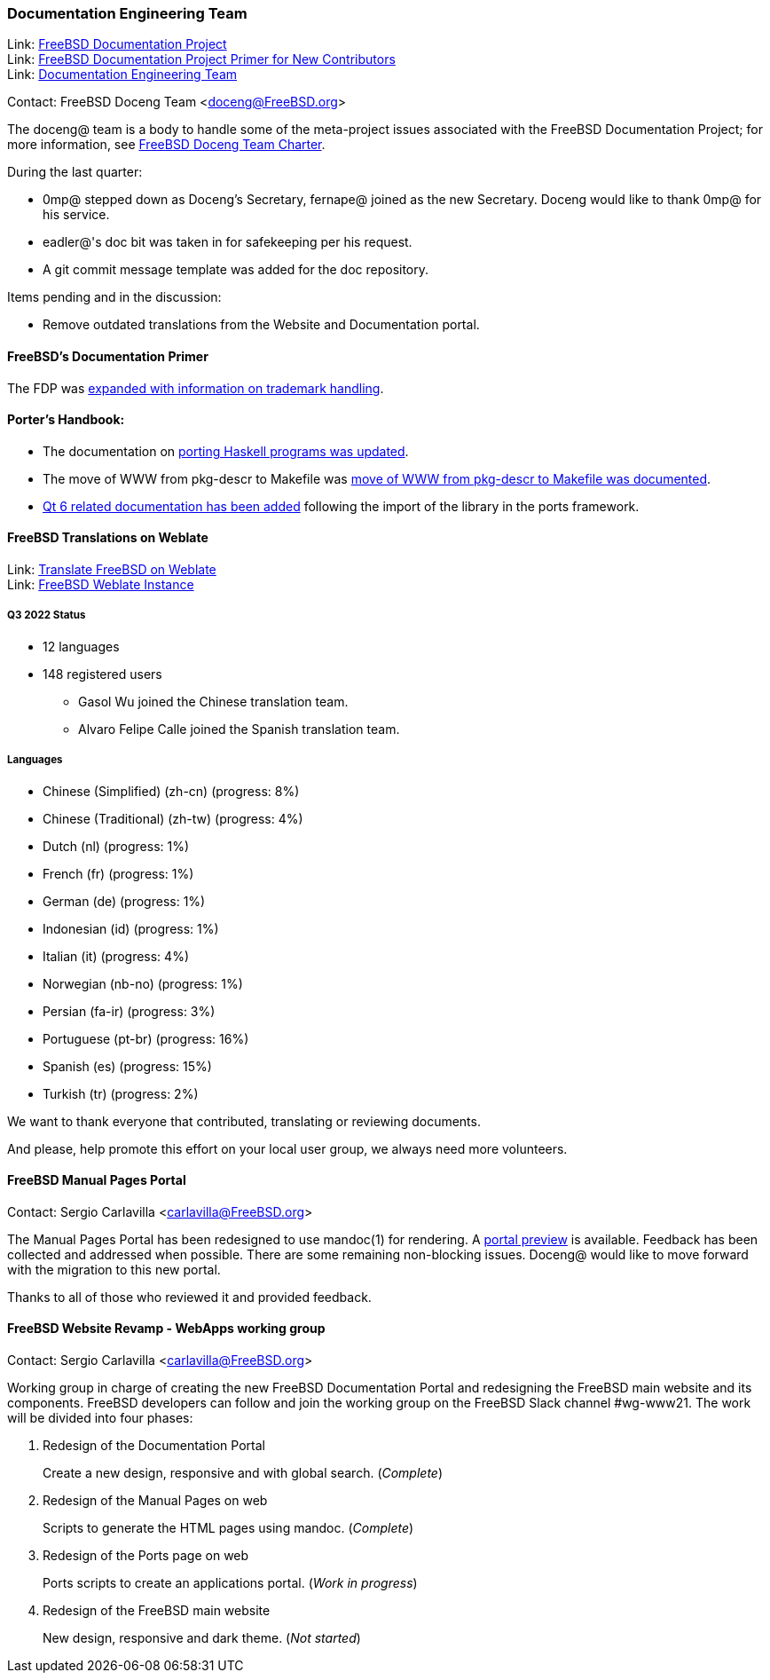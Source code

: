 ////
Quarter:	3rd quarter of 2022
Prepared by:	fernape
Reviewed by:	gjb, dbaio
Last edit:	$Date: 2022-09-24 14:24:33 +0200 (Sat, 24 Sep 2022) $
Version:	$Id: doceng-2022-3rd-quarter-status-report.adoc 272 2022-09-24 12:24:33Z dbaio $
////

=== Documentation Engineering Team

Link: link:https://www.freebsd.org/docproj/[FreeBSD Documentation Project] +
Link: link:https://docs.freebsd.org/en/books/fdp-primer/[FreeBSD Documentation Project Primer for New Contributors] +
Link: link:https://www.freebsd.org/administration/#t-doceng[Documentation Engineering Team]

Contact: FreeBSD Doceng Team <doceng@FreeBSD.org>

The doceng@ team is a body to handle some of the meta-project issues associated with the FreeBSD Documentation Project; for more information, see link:https://www.freebsd.org/internal/doceng/[FreeBSD Doceng Team Charter].

During the last quarter:

* 0mp@ stepped down as Doceng's Secretary, fernape@ joined as the new Secretary.
  Doceng would like to thank 0mp@ for his service.

* eadler@'s doc bit was taken in for safekeeping per his request.

* A git commit message template was added for the doc repository.

Items pending and in the discussion:

* Remove outdated translations from the Website and Documentation portal.

==== FreeBSD's Documentation Primer

The FDP was link:https://cgit.freebsd.org/doc/commit/?id=311e6e3d5e7476cda9107107d779a145241f11fa[expanded with information on trademark handling].

==== Porter's Handbook:

* The documentation on link:https://cgit.freebsd.org/doc/commit/?id=08dd1185b44003d698b267851f704820c9d492c6[porting Haskell programs was updated].

* The move of WWW from pkg-descr to Makefile was link:https://reviews.freebsd.org/D36369[move of WWW from pkg-descr to Makefile was documented].

* link:https://cgit.freebsd.org/doc/commit/?id=78deabd3b1b2aabe9960c24d0c7e8df3fb57e607[Qt 6 related documentation has been added] following the import of the library in the ports framework.

==== FreeBSD Translations on Weblate

Link: link:https://wiki.freebsd.org/Doc/Translation/Weblate[Translate FreeBSD on Weblate] +
Link: link:https://translate-dev.freebsd.org/[FreeBSD Weblate Instance]

===== Q3 2022 Status

* 12 languages
* 148 registered users

 - Gasol Wu joined the Chinese translation team.
 - Alvaro Felipe Calle joined the Spanish translation team.

===== Languages

* Chinese (Simplified) (zh-cn)	(progress: 8%)
* Chinese (Traditional) (zh-tw)	(progress: 4%)
* Dutch (nl) 			(progress: 1%)
* French (fr)			(progress: 1%)
* German (de)			(progress: 1%)
* Indonesian (id)		(progress: 1%)
* Italian (it)			(progress: 4%)
* Norwegian (nb-no)		(progress: 1%)
* Persian (fa-ir)		(progress: 3%)
* Portuguese (pt-br)		(progress: 16%)
* Spanish (es)			(progress: 15%)
* Turkish (tr)			(progress: 2%)

We want to thank everyone that contributed, translating or reviewing documents.

And please, help promote this effort on your local user group, we always need more volunteers.

==== FreeBSD Manual Pages Portal

Contact: Sergio Carlavilla <carlavilla@FreeBSD.org>

The Manual Pages Portal has been redesigned to use mandoc(1) for rendering.
A link:https://www.carlavilla.es/[portal preview] is available.
Feedback has been collected and addressed when possible.
There are some remaining non-blocking issues.
Doceng@ would like to move forward with the migration to this new portal.

Thanks to all of those who reviewed it and provided feedback.

==== FreeBSD Website Revamp - WebApps working group

Contact: Sergio Carlavilla <carlavilla@FreeBSD.org>

Working group in charge of creating the new FreeBSD Documentation Portal and redesigning the FreeBSD main website and its components.
FreeBSD developers can follow and join the working group on the FreeBSD Slack channel #wg-www21.
The work will be divided into four phases:

. Redesign of the Documentation Portal
+
Create a new design, responsive and with global search. (_Complete_)

. Redesign of the Manual Pages on web
+
Scripts to generate the HTML pages using mandoc. (_Complete_)

. Redesign of the Ports page on web
+
Ports scripts to create an applications portal. (_Work in progress_)

. Redesign of the FreeBSD main website
+
New design, responsive and dark theme. (_Not started_)

